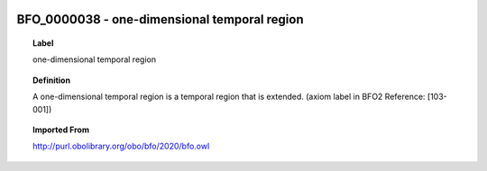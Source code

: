 
  .. _BFO_0000038:
  .. _one-dimensional temporal region:
  .. index:: 
     single: BFO_0000038; one-dimensional temporal region
     single: one-dimensional temporal region; BFO_0000038

BFO_0000038 - one-dimensional temporal region
====================================================================================

.. topic:: Label

    one-dimensional temporal region

.. topic:: Definition

    A one-dimensional temporal region is a temporal region that is extended. (axiom label in BFO2 Reference: [103-001])

.. topic:: Imported From

    http://purl.obolibrary.org/obo/bfo/2020/bfo.owl

